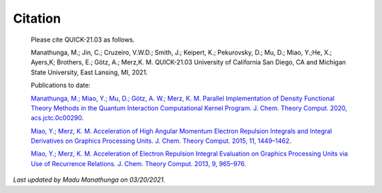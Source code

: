 Citation
========

  Please cite QUICK-21.03 as follows. 

  Manathunga, M.; Jin, C.; Cruzeiro, V.W.D.; Smith, J.; Keipert, K.; Pekurovsky, D.; Mu, D.; Miao, Y.;He, X.; Ayers,K;
  Brothers, E.; Götz, A.; Merz,K. M. QUICK-21.03 University of California San Diego, CA and Michigan State University, East Lansing, MI, 2021.

  Publications to date:

  `Manathunga, M.; Miao, Y.; Mu, D.; Götz, A. W.; Merz, K. M. Parallel Implementation of Density Functional Theory Methods in the Quantum Interaction Computational Kernel Program. J. Chem. Theory Comput. 2020, acs.jctc.0c00290 <https://pubs.acs.org/doi/10.1021/acs.jctc.0c00290>`_.

  `Miao, Y.; Merz, K. M. Acceleration of High Angular Momentum Electron Repulsion Integrals and Integral Derivatives on Graphics Processing Units. J. Chem. Theory Comput. 2015, 11, 1449–1462 <https://pubs.acs.org/doi/10.1021/ct500984t>`_.

  `Miao, Y.; Merz, K. M. Acceleration of Electron Repulsion Integral Evaluation on Graphics Processing Units via Use of Recurrence Relations. J. Chem. Theory Comput. 2013, 9, 965–976 <https://pubs.acs.org/doi/abs/10.1021/ct300754n>`_.

*Last updated by Madu Manathunga on 03/20/2021.*
